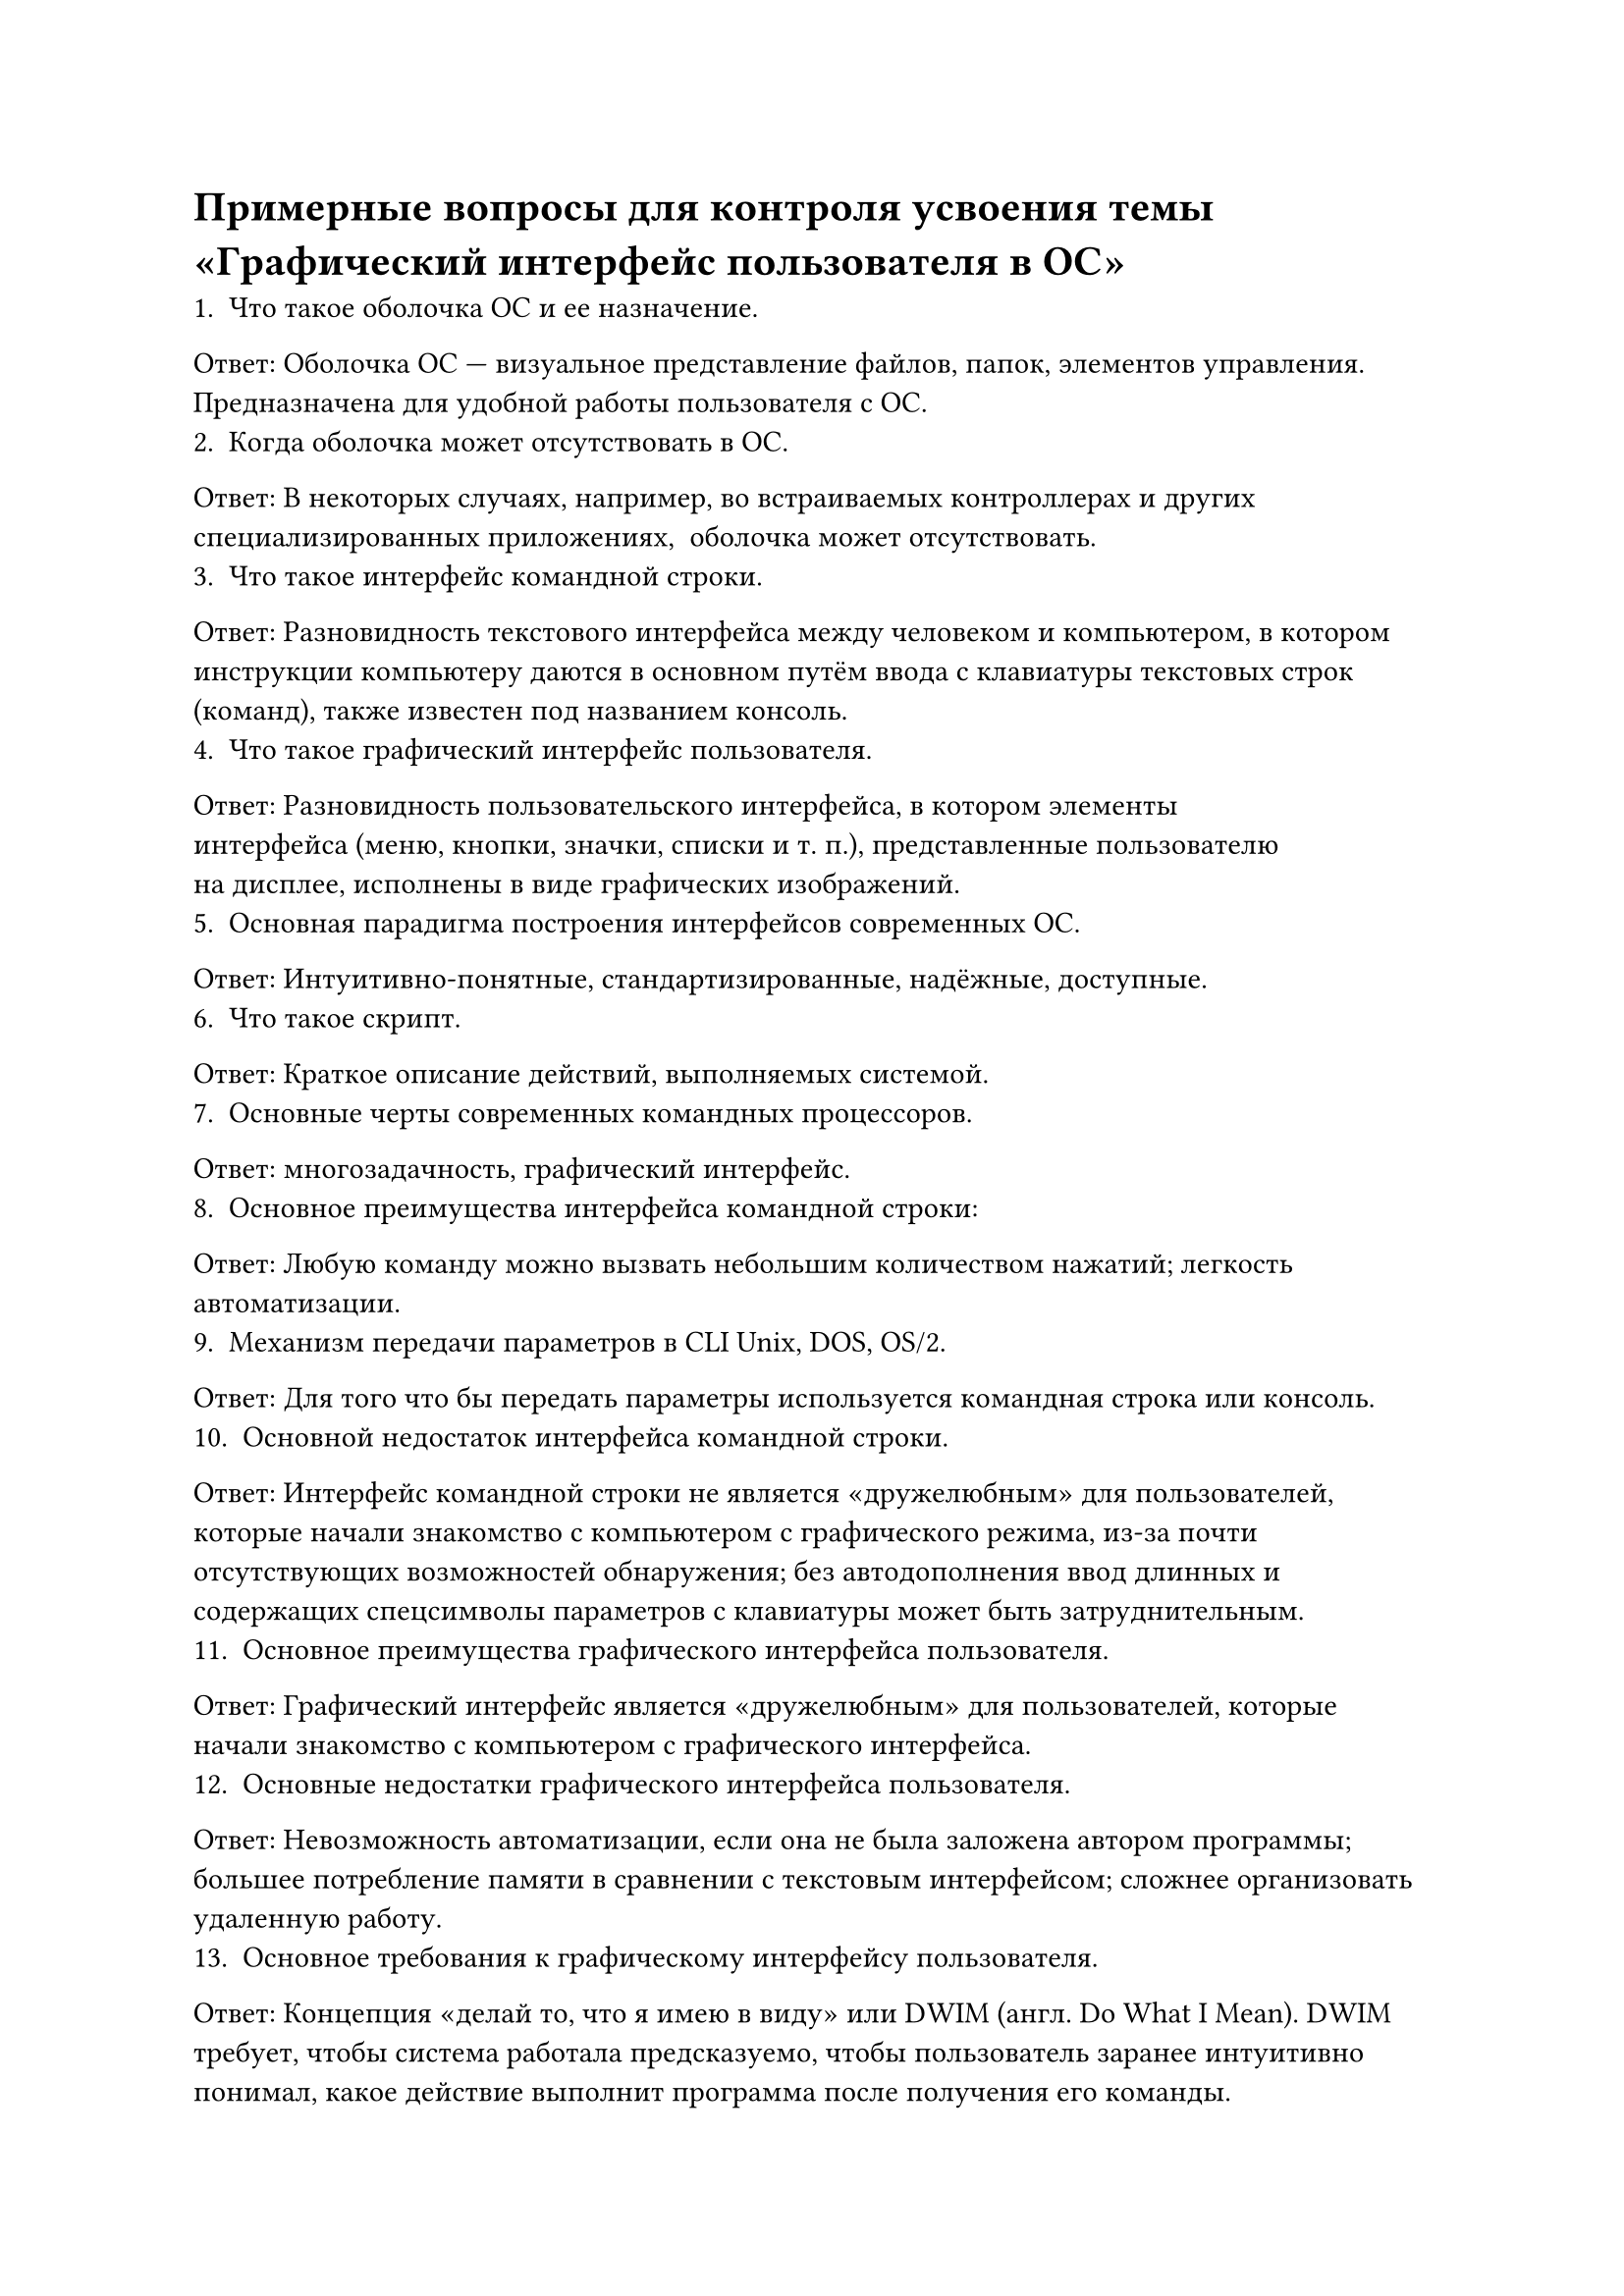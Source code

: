 = Примерные вопросы для контроля усвоения темы «Графический интерфейс пользователя в ОС»

    1. Что такое оболочка ОС и ее назначение.
Ответ: Оболочка ОС — визуальное представление файлов, папок, элементов управления. Предназначена для удобной работы пользователя с ОС.
    2. Когда оболочка может отсутствовать в ОС.
Ответ: В некоторых случаях, например, во встраиваемых контроллерах и других специализированных приложениях,  оболочка может отсутствовать.
    3. Что такое интерфейс командной строки.
Ответ: Разновидность текстового интерфейса между человеком и компьютером, в котором инструкции компьютеру даются в основном путём ввода с клавиатуры текстовых строк (команд), также известен под названием консоль.
    4. Что такое графический интерфейс пользователя.
Ответ: Разновидность пользовательского интерфейса, в котором элементы интерфейса (меню, кнопки, значки, списки и т. п.), представленные пользователю на дисплее, исполнены в виде графических изображений.
    5. Основная парадигма построения интерфейсов современных ОС.
Ответ: Интуитивно-понятные, стандартизированные, надёжные, доступные.
    6. Что такое скрипт.
Ответ: Краткое описание действий, выполняемых системой. 
    7. Основные черты современных командных процессоров.
Ответ: многозадачность, графический интерфейс.
    8. Основное преимущества интерфейса командной строки:
Ответ: Любую команду можно вызвать небольшим количеством нажатий; легкость автоматизации.
    9. Механизм передачи параметров в CLI Unix, DOS, OS/2.
Ответ: Для того что бы передать параметры используется командная строка или консоль.
    10. Основной недостаток интерфейса командной строки.
Ответ: Интерфейс командной строки не является «дружелюбным» для пользователей, которые начали знакомство с компьютером с графического режима, из-за почти отсутствующих возможностей обнаружения; без автодополнения ввод длинных и содержащих спецсимволы параметров с клавиатуры может быть затруднительным.
    11. Основное преимущества графического интерфейса пользователя.
Ответ: Графический интерфейс является «дружелюбным» для пользователей, которые начали знакомство с компьютером с графического интерфейса.
    12. Основные недостатки графического интерфейса пользователя.
Ответ: Невозможность автоматизации, если она не была заложена автором программы; большее потребление памяти в сравнении с текстовым интерфейсом; сложнее организовать удаленную работу.
    13. Основное требования к графическому интерфейсу пользователя.
Ответ: Концепция «делай то, что я имею в виду» или DWIM (англ. Do What I Mean). DWIM требует, чтобы система работала предсказуемо, чтобы пользователь заранее интуитивно понимал, какое действие выполнит программа после получения его команды.
    14. Основные свойства графического интерфейса пользователя.
Ответ:
1) Поддерживается многооконный режим работы с экраном терминала. В любой момент времени пользователь может образовать новое окно и связать его с нужной программой, которая работает с этим окном как с отдельным терминалом. Окна можно перемещать, изменять их размер, временно закрывать и т.д.
2) Во всех современных разновидностях графического интерфейса поддерживается управление мышью.
    15. Проблемы решаемые Microsoft при создании Windows.
Ответ: Затрудняюсь ответить.
    16. Главный компонент современных графических оболочек.
Ответ: PowerShell, который является встроенным компонентом ОС начиная с Windows 7 и Windows 2008 Server.
    17. Где впервые был применен графический интерфейс пользователя.
Ответ: Впервые графический интерфейс был применен в 1983г. в компьютерах Apple Computer Lisa. В 1984 г. появился графический интерфейс Apple Macintosh.
    18. Чем отличается GUI Windows от первого графический интерфейса пользователя.
Ответ: В GUI пользователь имеет произвольный доступ (с помощью устройств ввода — клавиатуры, мыши, джойстика) ко всем видимым экранным объектам (элементам интерфейса) и осуществляет непосредственное манипулирование ими. В подавляющем большинстве систем GUI является надстройкой для операционной системы.
    19. Определение окна в Windows.
Ответ: Чтобы быстро определить окно, укажите на его кнопку на панели задач. При наведении указателя на кнопку панели задач выполняется эскизный предварительный просмотр окна, которое может содержать документ, фотографию или даже воспроизводимое видео.
    20. Механизм работы с окнами в Win32 API.
Ответ: Win32 API: прикладной интерфейс для Windows Взаимоотношения между ними строятся по принципу "родитель-ребенок". Родительское окно может владеть одним или несколькими дочерними окнами. Дочерние окна всегда располагаются поверх родительского окна и закрываются вместе с ним. Родительское окно может быть дочерним окном другого окна, выступающего для него родительским. У окна может быть несколько дочерних окон, но только одно родительское. Если окно создается без родителя, то Windows назначает ему в качестве владельца всю рабочую область экрана.
    21. Основные параметры функций работы с окнами.
Ответ: Чтобы не переключаться между окнами, и не менять вручную размер окон, вы можете расположить каждое окно на пол экрана. Таким образом, вам будет доступно одновременно 2 окна и вы сможете с ними работать, не переключаясь между ними.
    22. Классы окон.
Ответ: Edit, Listbox, ComboBox, ScrollBar, Buttot, Static.
    23. Стили окон.
Ответ: Windows 7 поддерживает несколько вариантов оформления пользовательского интерфейса: Windows Aero; Windows 7 упрощённый стиль, Классический, Пользовательские темы оформления.
    24. Родительское окно, дочернее окно и окно хозяин.
Ответ: Когда родительское окно видимое, связанные с ним дочерние окна также видимы. Точно так же, когда родительское окно скрыто, его дочерние окна также скрыты.
    25. Механизм передачи данных из окон и между окнами.
Ответ: Файлы копируются в буфер обмена перед тем как начать передаваться между папками.
    26. Что значит окно верхнего уровня.
Ответ: Активное окно (active window) - окно верхнего уровня прикладной программы, с которым пользователь в настоящее время работает.
    27. Перечислить основные элементы графического интерфейса пользователя и их параметры.
Ответ: Рабочий стол с пиктограммами, панель задач на которой размешаются программные кнопки и индикаторы. Панель быстрого запуска. Главное меню (кнопка пуск), контекстное меню.
    28. Как выбрать варианты оформления GUI в Windows (метафоры рабочего стола).
Ответ: Процесс установки не отличается чем-то особенным. Запускаем PRES1\GUI\WINDOWS\WIN32\SetupAll.exe.
    29. Основные варианты оформления GUI в Windows.
Ответ: Варианты оформления GUI в Windows можно посмотреть в панели управления. Для Windows 10 можно выбрать множество различных оформлений.
    30. Дополнительные средства оформления GUI в Windows.
Ответ: Затрудняюсь ответить.
    31. Что такое панели инструментов в Windows.
Ответ: Панель инструментов - элемент графического интерфейса пользователя, предназначенный для размещения на нём нескольких других элементов.
    32. Назначение элементов панели инструментов в Windows.
Ответ: Панель инструментов состоит из кнопки Пуск, значков быстрого запуска программ, кнопок открытых программ, области уведомления и кнопки свернуть все окна.
    33. Что называется панелью обозревателя.
Ответ: Для быстрого и легкого доступа к средствам поиска и избранным Web-узлам можно воспользоваться средством просмотра, которое называется панелью обозревателя.
    34. Перечислить доступные панели обозревателя.
Ответ: В большинстве окон доступны следующие панели обозревателя:
1) Поиск, представляющая некоторые популярные средства поиска в Интернете. Можно
выбрать средство поиска или воспользоваться услугами текущего поставщика.
2) Избранное, отображающая элементы, указанные пользователем в качестве избранных
файлов, папок, каналов и Web-узлов.
3) Журнал, содержащая список посещенных Web-узлов и файлов, сгруппированных по
дням и неделям.
4) Каналы, отображающая панель каналов, которая содержит ссылки на Web-узел поставщика содержимого. Канал представляет собой особый способ получения содержимого Интернета. Вы можете подписаться на конкретные интересующие вас каналы — поставщик канала обновляет содержимое и доставляет его вам.
5) Все папки, отображающая иерархию доступных дисководов и папок в виде дерева. Эта панель обозревателя доступна только в проводнике Windows.
    35. Как просмотреть содержимое компьютера.
Ответ: C помощью AIDA 64. Это программа служит для получения сведений, диагностики и тестирования аппаратных средств компьютера.
    36. Как отобразить в Windows web-документ.
Ответ: Создать новую Web-страницу с помощью Microsoft Word
    37. Что отображается на рабочем столе Windows независимо от стиля оформления.
Ответ: Панель управления, элементы рабочего стола (ярлыки, папки, файлы)
    38. Как изменить системные элементы рабочего стола (размеры элементов экрана).
Ответ: Внешний вид Рабочего стола можно изменить с помощью его контекстного меню. Оно вызывается правым щелчком в любом свободном месте Рабочего стола.
    39. Как изменить расстояния между пиктограммами.
Ответ: Для этого щелкните правой кнопкой мыши по свободному месту на рабочем столе и из появившегося меню выберите пункт Свойства (Properties). Перейдите на вкладку Оформление (Appearance) и щелкните по кнопке Дополнительно (Advanced). В появившемся диалоговом окне из выпадающего меню выберите Интервал между значками (гориз.) (Icon Spacing (Horizontal)) и измените значение в поле Размер (Size).
    40. Как добавить элементы активного рабочего стола.
Ответ: Чтобы добавить новый активный элемент, следует щелкнуть на кнопке Создать. Операционная система предложит подключиться к галерее компании Microsoft, содержащей каталог We6-cTpainm, предоставляющих активное содержание.
    41. Как исследовать компьютер с помощью проводника и какие графические элементы, используют при этом.
Ответ: При работе с этой программой содержимое вашего компьютера представлено в виде иерархического дерева. При этом вы можете видеть содержимое каждого диска и папки, как на вашем компьютере, так и на тех компьютерах, которые связаны с вашим по компьютерной сети.
    42. Линейки прокрутки, условия их появления и использования в Windows.
Ответ: В Windows существует два варианта использования линеек прокрутки. Первый, когда линейка прокрутки может функционировать как часть обычного окна или диалога. Второй, когда она может действовать самостоятельно, как и любой другой элемент управления. Хотя в обоих вариантах управление линейкой прокрутки осуществляется одним и тем же способом, использование линейки прокрутки как элемента управления требует применения некоторых специальных приемов.
    43. Создание папок и ярлыков ссылок на них. Отличительные особенности ярлыка от папки.
Ответ: Создание папок и ярлыков ссылок на них, создаются очень просто ПКМ, а далее: cоздать ярлык\папку. Ярлык является прямой ссылкой на программу\файл. А папка хранит файлы и изображения.
    44. Как, используя ярлыки в Windows вызвать программу с опциями.
Ответ: Найдите ярлык программы, которую вы хотите запустить и щелкните правой кнопкой мыши на нем. Это вызовет контекстное меню в нижней части экрана.
    45. Что такое настройка пользовательского меню.
Ответ: Можно настроить вид учетной записи, изменив цвет заднего плана, который отображается при входе в систему, а также упорядочив область содержимого в виде почтового ящика, ежедневника и задач таким образом, чтобы информация в них отображалась в нужном порядке.
    46. Как настроить главное меню Windows.
Ответ: Главное меню представляет все основные операции, которые можно выполнить на компьютере. Оно обеспечивает единообразный Доступ к программам, документам, устройствам, а также к средствам настройки операционной системы.
    47. Как настроить панель задач и использовать ее для хранения активных процессов Windows.
Ответ: Для настройки панели задач нужно нажать ПКМ на неё и выбрать раздел Параметры панели задач.
    48. Как управлять видимостью панели задач.
Ответ: Можно включить ее автоматическое скрытие: панель задач не будет отображаться в те моменты, когда не используется. Можно закрепить панель задач, чтобы случайно не передвинуть ее и не поменять ее размер, или поместить панель задач в определенное место и придать ей определенный вид. Поэтому сначала разместите панель задач, настройте ее размер, а затем закрепите. В этом случае панель задач всегда будет
на одном месте, и вам не придется ее искать.
    49. Какое окно называют расщепленным (splitted).
Ответ: Это комбинированный режим, в котором окно документа расщепляется на две секции. В одной секции отображается одна информация, а во втором другая. Например, в Dremweaver можно настроить рабочую область таким образом чтобы в одной отображался html код, а во второй - планировку страницы со всеми объектами и форматированием.
    50. Что такое внутренние границы окна и как их можно менять.
Ответ: Пользователь Windows может произвольно изменять размеры окна приложений при помощи мыши или клавиатуры. Изменение размеров окон может быть полезно, например, в случае если вы хотите разместить в рабочем пространстве Windows сразу несколько расположенных рядом окон приложений и переключаться между ними одним щелчком мыши.
    51. Какие панели инструментов «плавают» (docking view).
Ответ: Если переместить панель инструментов в область текста, она превратится в "плавающую" панель — мини-окно с кнопками), которое располагается поверх всех остальных окон и имеет собственную кнопку Закрыть. Если панель инструментов является плавающей (не закрепленной), ее можно расположить в любом месте на экране.
    52. Как изменить параметры заголовка окна и использовать заголовок для изменения размеров окна.
Ответ: Чтобы переместить окно, наведите указатель мыши на его заголовок . Перетащите окно в нужно место. (Перетаскивание означает, что нужно указать на элемент, переместить его с помощью указателя при нажатой кнопке мыши и отпустить кнопку.) Изменение размера окна. Чтобы развернуть окно на весь экран, нажмите в нем кнопку Развернуть или дважды щелкните заголовок. Чтобы вернуть развернутое окно к исходному размеру, нажмите в нем кнопку Восстановить (она появляется вместо кнопки «Развернуть»). или дважды щелкните заголовок окна.
    53. Какие действия предпринять с «зависшим» окном.
Ответ: Переключится на другое открытое приложение с помощью комбинации клавиш Alt+Tab. Если программа осталась зависшей, можно воспользоваться Диспетчером задач, который можно вызвать сочетанием клавиш Ctrl+Alt+Del для Windows XP и Ctrl+Shift+Esc для Windows 10. После запуска Диспетчера задач, выбираем вкладку (Приложения) и в списке запущенных приложений, находим нашу зависшую программу. Чтобы снять задачу с зависшей программы, нужно кликнуть мышью, выделив ее и нажать кнопочку (Снять задачу). Либо здесь же в Диспетчере задач кликаем правой кнопкой мыши по не отвечающему приложению и выбираем из списка пункт (Перейти к процессу). Программа диспетчера задач автоматически откроет вкладку (Процессы) и выделит зависший процесс, на котором вам останется нажать правой кнопкой мыши и выбрать из списка (Завершить процесс).
    54. Что такое «ставни с паролем» на окнах.
Ответ: Затрудняюсь ответить.
    55. Как скопировать информацию из окна DOS и поместить информацию в окно DOS.
Ответ: Через буфер обмена, выделив объект, использовать команды копировать – вставить.
    56. Как перенести изображение рабочего стола и активного окна.
Ответ: Нажимаем комбинацию Alt+пробел. Она открывает специальное системное меню активного окна. Далее нажимаем стрелку вниз на клавиатуре и выделяем второй пункт — Переместить.
    57. Как выделить несколько файлов в окне.
Ответ: С помощью сочетания Ctrl+клик мыши.
    58. Как открыть новую папку из открытого окна.
Ответ: Двойным щелчком ЛКМ.
    59. Как открыть проводник в существующем окне.
Ответ: Открытое окно – это кнопка на панели задач. Щелкнуть ПКМ на нем, выбрать – «Проводник».
    60. Как создать системные папки, используя ActiveX компоненты Windows.
Ответ: Затрудняюсь ответить.
    61. Где используются системные папки.
Ответ: Системная папка содержит смесь различных объектов. В ней могут присутствовать как виртуальные объекты, так и обычные файлы и папки. Если на компьютере у каждого пользователя в Windows имеется своя учетная запись, то файлы, которые он помещает на рабочий стол видны лишь внутри этой учетной записи. Они хранятся на жестком внутри папки профиля в папке содержания рабочего стола. Однако, помимо личного рабочего стола пользователя, существует общий рабочий стол, объекты которого отображаются во всех учетных записях. Например, при установке программ, ярлыки на рабочем столе появляются в каждой учетной записи. Они тоже хранятся на диске, но размещены в так называемом общем профиле. Таким образом, системная папка Рабочий стол отображает не виртуальные объекты, такие как Корзина, Мой компьютер, но и содержание сразу двух обычных папок, которые расположены по разным путям на диске.
    62. Что такое код CLSID и глобальный идентификатор GUID.
Ответ: CLSID — аббревиатура для идентификатора класса, точно так же как GUID — аббревиатура для глобального уникального идентификатора. Обе аббревиатуры являются 128-битными (16 байт) целыми числами с малой вероятностью совпадения, поэтому они могут быть использованы в компьютерах и сетях в качестве уникальных идентификаторов. Обычно идентификатор представляется либо 16-элементным байтовым массивом либо специально отформатированной строкой шестнадцатеричных цифр (где символы a—f или A—F представляют десятичные цифры 10—15. Это строковое представление состоит либо из 32 последовательных шестнадцатеричных цифр, либо из групп, состоящих из 8, 4, 4, 4 и 12 шестнадцатеричных цифр, разделенных дефисами. Строковое представление с дефисами при необходимости может быть заключено в фигурные или круглые скобки ({}).
    63. Как найти CLSID код в Windows.
Ответ:
    64. Как запустить приложение из командной строки.
Ответ: Описать полный путь от диска к EXEшному файлу
    65. Как открыть окно из командной строки.
Ответ: Чтобы открыть окно Свойства в Командной строке с помощью клавиатуры, нажать клавиши ALT+ ПРОБЕЛ +Q.
    66. Как с помощью мыши запустить приложение в окне сеанса MS-DOS.
Ответ: Запуск Сеанса MS-DOS можно выполнить двумя способами: двойным щелчком на значке приложения MS-DOS или из Главного меню. Если мы хотим запустить сеанс для запуска приложения, применяется первый метод. Если мы просто хотим поработать с операционной системой MS-DOS и использовать команды MS-DOS в режиме командной строки, надо использовать второй метод. Размерами окна можно управлять с помощью мыши, хотя это управление происходит не столь гибко, как при управлении размерами окон Windows. Размеры окна изменяются ступенями в зависимости от избранного шрифта.
    67. Манипулирование с окнами при удалении программ.
Ответ: Иногда в ходе удаления приложений Windows случаются сбои, в результате чего и после завершения процедуры программа остается в списке установленных приложений. Повторные попытки запустить мастер деинсталляции вызывает сообщение об ошибке с информацией об отсутствии файлов, необходимых для корректного удаления и невозможности завершить процедуру. Несуществующая программа по-прежнему остается в списке.
Для того, что бы удалить программу нужно выполнить следующие действия:
Выберите в меню Пуск пункт Выполнить, введите в поле Открыть команду regedit и нажмите клавишу ВВОД. Найдите и выделите следующий раздел реестра: HKEY_LOCAL_MACHINE\Software\Microsoft\Windows\CurrentVersion\Uninstall. Выделив раздел Uninstall, выберите в меню Реестр пункт Экспорт файла реестра. В окне Экспорт файла реестра в поле Сохранить выберите Рабочий стол, введите в поле Имя файла имя uninstall и нажмите кнопку Сохранить.
    68. Что такое апплет.
Ответ: Это несамостоятельный компонент программного обеспечения, работающий в контексте другого, полновесного приложения, предназначенный для одной узкой задачи и не имеющий ценности в отрыве от базового приложения.
    69. Как запустить апплет из командной строки.
Ответ: Для этого из командной строки выполните: control \<имя апплета>
Некоторые .cpl файлы содержат более одного апплета. Поэтому для запуска определенного апплета нужно добавить параметр: srvmgr.cpl - Services, Devices или Server; main.cpl - Fonts, Mouse, Printers или Keyboard; mmsys.cpl - Sounds или Multimedia т.е. control main.cpl printers запустит апплет принтеров.
    70. Назначение .cpl файлов Windows.
Ответ: Каждый инструмент панели управления представлен файл .cpl в папке Windows\ системы. Файлы .cpl в папке Windows/System автоматически загружаются при запуске панели управления.
    71. Как удалить апплет из Панели Управления.
Ответ: Переименовать соответствующий .cpl файл. Добавить в файл control.ini, расположенный в системной директории (обычно, Windows), нужное имя файла апплета + "=no"
    72. Основные варианты запуска Windows.
Ответ: Обычный запуск, диагностический запуск, выборочный запуск.
    73. Чем отличается защищенный режим ОС от безопасного.
Ответ: Безопасный режим — это режим запуска системы Windows, предназначенный для устранения неполадок, в котором используется ограниченный набор служб и компонентов. Загружаются только базовые файлы и драйверы, необходимые для запуска Windows.
    74. Что такое модуль динамической компоновки.
Ответ: Вместо того, чтобы windows выполняла динамическое связывание с dll при первой загрузке приложения в оперативную память, можно связать программу с модулем библиотеки во время выполнения программы (при таком способе в процессе создания приложения не нужно использовать библиотеку импорта). В частности, можно определить, какая из библиотек dll доступна пользователю, или разрешить пользователю выбрать, какая из библиотек будет загружаться. Таким образом можно использовать разные dll, в которых реализованы одни и те же функции, выполняющие различные действия. Например, приложение, предназначенное для независимой передачи данных, сможет в ходе выполнения принять решение, загружать ли dll для протокола tcp/ip или для другого протокола.
    75. Как запустить модуль динамической компоновки Windows.
Ответ: Первое, что необходимо сделать при динамической загрузке dll, — это поместить модуль библиотеки в память процесса. Данная операция выполняется с помощью функции ::loadlibrary, имеющей единственный аргумент — имя загружаемого модуля. А затем выполнять программу для загрузки.
